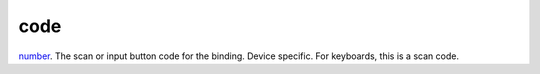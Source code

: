 code
====================================================================================================

`number`_. The scan or input button code for the binding. Device specific. For keyboards, this is a scan code.

.. _`number`: ../../../lua/type/number.html
